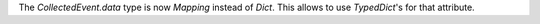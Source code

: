 The `CollectedEvent.data` type is now `Mapping` instead of `Dict`. This allows to use `TypedDict`'s for that attribute.

